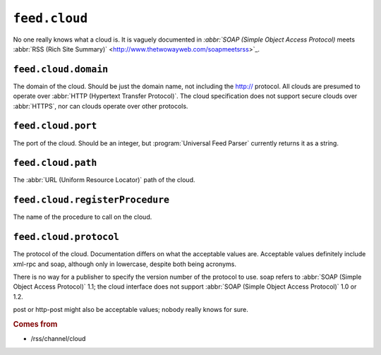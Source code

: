 ``feed.cloud``
=====================

No one really knows what a cloud is.  It is vaguely documented in `:abbr:`SOAP
(Simple Object Access Protocol)` meets :abbr:`RSS (Rich Site Summary)`
<http://www.thetwowayweb.com/soapmeetsrss>`_.


.. _reference.feed.cloud.domain:

``feed.cloud.domain``
----------------------------

The domain of the cloud.  Should be just the domain name, not including the
http:// protocol.  All clouds are presumed to operate over :abbr:`HTTP
(Hypertext Transfer Protocol)`.  The cloud specification does not support
secure clouds over :abbr:`HTTPS`, nor can clouds operate over other protocols.


.. _reference.feed.cloud.port:

``feed.cloud.port``
--------------------------

The port of the cloud.  Should be an integer, but :program:`Universal Feed
Parser` currently returns it as a string.


.. _reference.feed.cloud.path:

``feed.cloud.path``
--------------------------

The :abbr:`URL (Uniform Resource Locator)` path of the cloud.


.. _reference.feed.cloud.registerProcedure:

``feed.cloud.registerProcedure``
---------------------------------------

The name of the procedure to call on the cloud.


.. _reference.feed.cloud.protocol:

``feed.cloud.protocol``
------------------------------

The protocol of the cloud.  Documentation differs on what the acceptable values
are.  Acceptable values definitely include xml-rpc and soap, although only in
lowercase, despite both being acronyms.

There is no way for a publisher to specify the version number of the protocol
to use.  soap refers to :abbr:`SOAP (Simple Object Access Protocol)` 1.1; the
cloud interface does not support :abbr:`SOAP (Simple Object Access Protocol)`
1.0 or 1.2.

post or http-post might also be acceptable values; nobody really knows for
sure.


.. rubric:: Comes from

* /rss/channel/cloud
